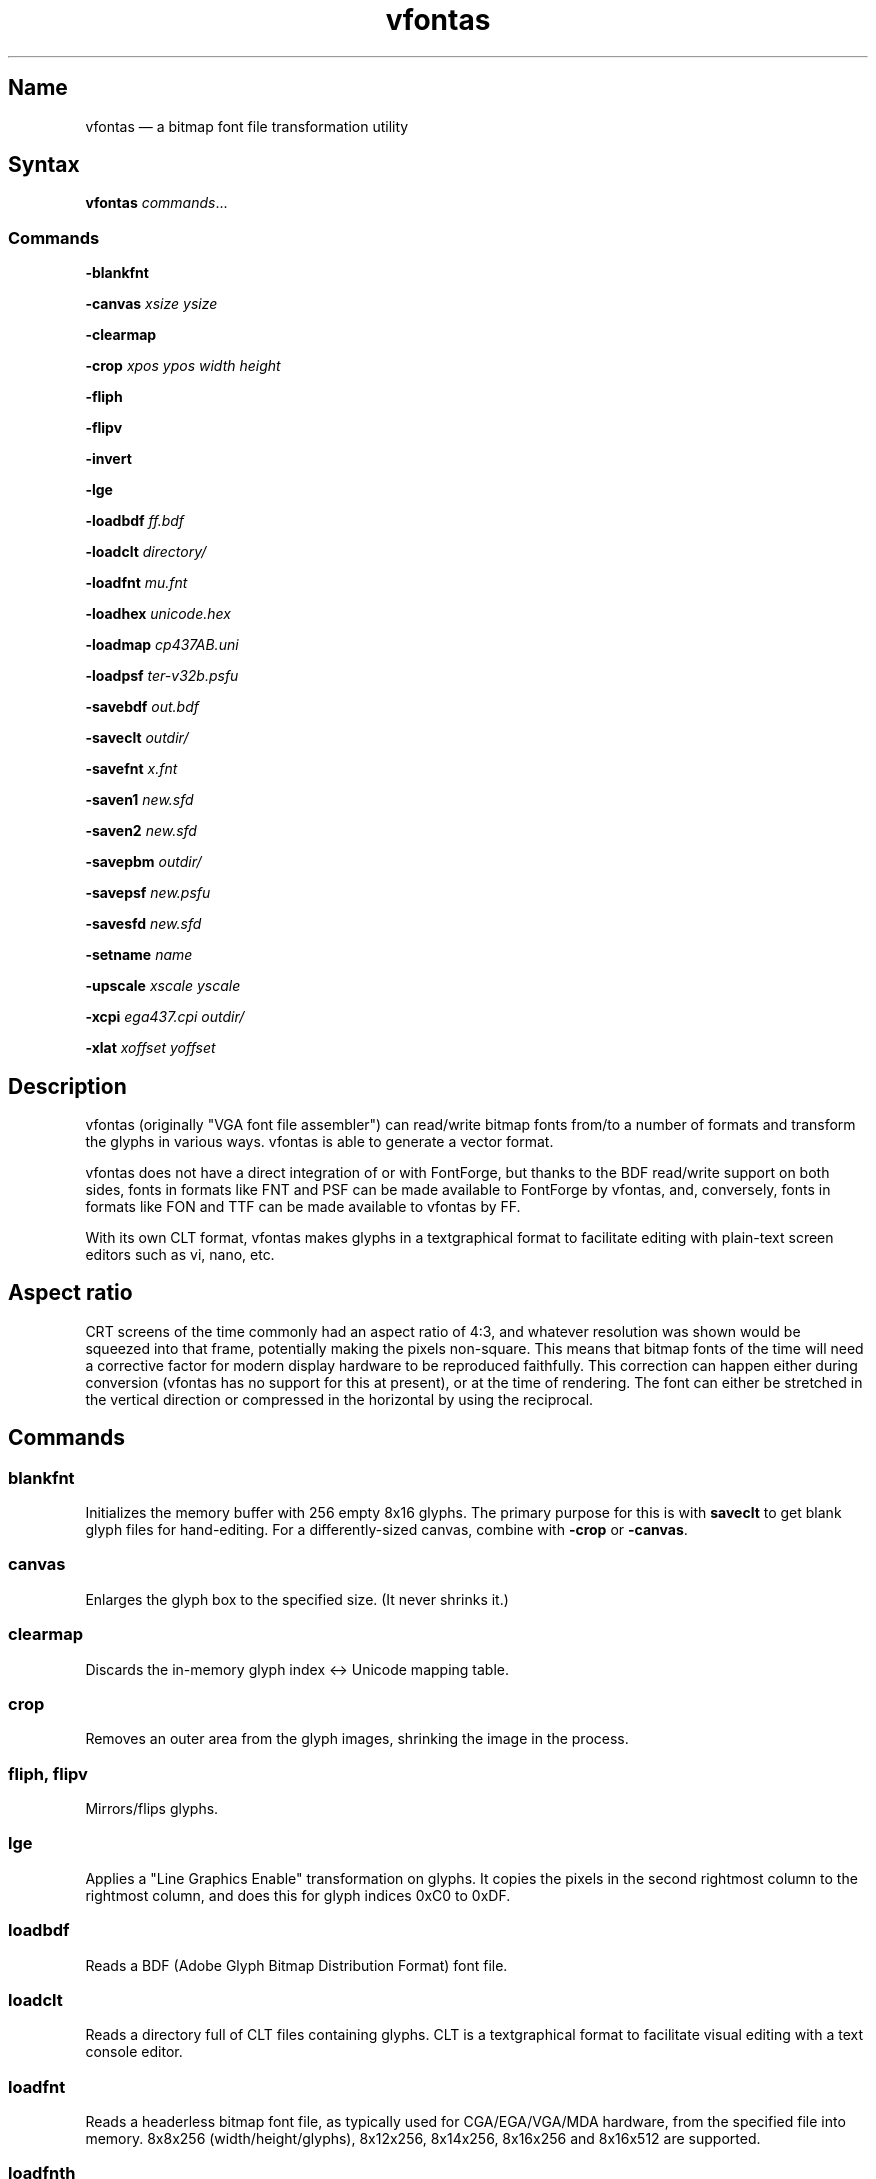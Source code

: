 .TH vfontas 1 "2019-04-21" "hxtools" "hxtools"
.SH Name
.PP
vfontas \(em a bitmap font file transformation utility
.SH Syntax
.PP
\fBvfontas\fP \fIcommands\fP...
.SS Commands
.PP
\fB\-blankfnt\fP
.PP
\fB\-canvas\fP \fIxsize\fP \fIysize\fP
.PP
\fB\-clearmap\fP
.PP
\fB\-crop\fP \fIxpos\fP \fIypos\fP \fIwidth\fP \fIheight\fP
.PP
\fB\-fliph\fP
.PP
\fB\-flipv\fP
.PP
\fB\-invert\fP
.PP
\fB\-lge\fP
.PP
\fB\-loadbdf\fP \fIff.bdf\fP
.PP
\fB\-loadclt\fP \fIdirectory/\fP
.PP
\fB\-loadfnt\fP \fImu.fnt\fP
.PP
\fB\-loadhex\fP \fIunicode.hex\fP
.PP
\fB\-loadmap\fP \fIcp437AB.uni\fP
.PP
\fB\-loadpsf\fP \fIter-v32b.psfu\fP
.PP
\fB\-savebdf\fP \fIout.bdf\fP
.PP
\fB\-saveclt\fP \fIoutdir/\fP
.PP
\fB\-savefnt\fP \fIx.fnt\fP
.PP
\fB\-saven1\fP \fInew.sfd\fP
.PP
\fB\-saven2\fP \fInew.sfd\fP
.PP
\fB\-savepbm\fP \fIoutdir/\fP
.PP
\fB\-savepsf\fP \fInew.psfu\fP
.PP
\fB\-savesfd\fP \fInew.sfd\fP
.PP
\fB\-setname\fP \fIname\fP
.PP
\fB\-upscale\fP \fIxscale\fP \fIyscale\fP
.PP
\fB\-xcpi\fP \fIega437.cpi\fP \fIoutdir/\fP
.PP
\fB\-xlat\fP \fIxoffset\fP \fIyoffset\fP
.PP
.SH Description
.PP
vfontas (originally "VGA font file assembler") can read/write bitmap fonts
from/to a number of formats and transform the glyphs in various ways. vfontas
is able to generate a vector format.
.PP
vfontas does not have a direct integration of or with FontForge, but thanks to
the BDF read/write support on both sides, fonts in formats like FNT and PSF can
be made available to FontForge by vfontas, and, conversely, fonts in formats
like FON and TTF can be made available to vfontas by FF.
.PP
With its own CLT format, vfontas makes glyphs in a textgraphical format to
facilitate editing with plain-text screen editors such as vi, nano, etc.
.SH Aspect ratio
.PP
CRT screens of the time commonly had an aspect ratio of 4:3, and whatever
resolution was shown would be squeezed into that frame, potentially making the
pixels non-square. This means that bitmap fonts of the time will need a
corrective factor for modern display hardware to be reproduced faithfully. This
correction can happen either during conversion (vfontas has no support for this
at present), or at the time of rendering. The font can either be stretched in
the vertical direction or compressed in the horizontal by using the reciprocal.
.TS
allbox tab(:);
lB lB lB lB.
T{
Text res
T}:T{
Char size
T}:T{
Resolution
T}:T{
VStretch
T}
.T&
l l l l.
T{
80x25
T}:T{
9x14
T}:T{
720x350
T}:T{
54/35 = 1.54
T}
.T&
l l l l.
T{
40x25
T}:T{
8x8
T}:T{
320x200
T}:T{
6/5 = 1.2
T}
.T&
l l l l.
T{
80x25
T}:T{
8x8
T}:T{
640x200
T}:T{
12/5 = 2.4
T}
.T&
l l l l.
T{
80x25
T}:T{
8x14
T}:T{
640x350
T}:T{
48/35 = 1.37
T}
.T&
l l l l.
T{
80x43
T}:T{
8x8
T}:T{
640x350
T}:T{
48/35 = 1.37
T}
.T&
l l l l.
T{
80x25
T}:T{
9x16
T}:T{
720x400
T}:T{
27/20 = 1.35
T}
.T&
l l l l.
T{
80x30
T}:T{
8x16
T}:T{
640x480
T}:T{
1.0
T}
.T&
l l l l.
T{
80x50
T}:T{
9x8
T}:T{
720x400
T}:T{
27/20 = 1.35
T}
.T&
l l l l.
::x*y:x*y/3*4
.TE
.SH Commands
.SS blankfnt
.PP
Initializes the memory buffer with 256 empty 8x16 glyphs. The primary purpose
for this is with \fBsaveclt\fP to get blank glyph files for hand-editing. For a
differently-sized canvas, combine with \fB\-crop\fP or \fB\-canvas\fP.
.SS canvas
.PP
Enlarges the glyph box to the specified size. (It never shrinks it.)
.SS clearmap
.PP
Discards the in-memory glyph index <-> Unicode mapping table.
.SS crop
.PP
Removes an outer area from the glyph images, shrinking the image in the process.
.SS fliph, flipv
.PP
Mirrors/flips glyphs.
.SS lge
.PP
Applies a "Line Graphics Enable" transformation on glyphs. It copies the pixels
in the second rightmost column to the rightmost column, and does this for glyph
indices 0xC0 to 0xDF.
.SS loadbdf
.PP
Reads a BDF (Adobe Glyph Bitmap Distribution Format) font file.
.SS loadclt
.PP
Reads a directory full of CLT files containing glyphs. CLT is a textgraphical
format to facilitate visual editing with a text console editor.
.SS loadfnt
.PP
Reads a headerless bitmap font file, as typically used for CGA/EGA/VGA/MDA
hardware, from the specified file into memory. 8x8x256 (width/height/glyphs),
8x12x256, 8x14x256, 8x16x256 and 8x16x512 are supported.
.SS loadfnth
.PP
Reads a headerless bitmap font file, using the specified height N and width 8.
The number of characters is then autoderived from the filesize.
.SS loadhex
.PP
Reads a Unifont .hex encoded file.
.SS loadmap
.PP
Reads a glyphindex <-> Unicode codepoint mapping table from the given file into
memory. The format follows the maps from /usr/share/kbd/unimaps, that is, "0x00
U+0000" at its simplest. Multiple U+ codepoints can be specified in a line.
\fB\-loadmap\fP does not clear the mapping table, which makes it possible to
cumulate mappings from multiple files.
.SS loadpsf
.PP
Reads a PC Screen Font PSF 2 version 0. If the psf file comes with a mapping
table, the current in-memory table will be discarded and replaced with the one
from the PSF.
.SS savebdf
.PP
Saves the font to a Glyph Bitmap Distribution Format file (BDF). This type of
file can be processed further by other tools such as bdftopcf(1) or
fontforge(1) to, for example, turn them into Portable Compiled Format (PCF) or
TrueType/OpenType (TTF/OTF) files. (See the "Examples" section.)
.SS saveclt
.PP
Saves the current in-memory glyphs as multiple CLT files to the given
directory. CLT is a textgraphical format to facilitate visual editing with a
text console editor.
.SS savefnt
.PP
Saves the current in-memory glyphs to the given file, using the headerless
format.
.SS savemap
.PP
Saves the current in-memory Unicode mapping table to the given file.
.SS saven1
.PP
N1 was an experiment to try and model the "diagonalization idea" (cf. \-saven2)
by analyzing the original glyph \fIbitmap\fP. Its defining characteristic is a
lookaround window of 3x3 pixels, whose contents are mapped to a set of
triangles. N1 has some drawbacks over the newer N2:
.IP \(bu 4
N1 adds diagonals on single-pixel protrusions (e.g. the left end of the
horizontal bar in an 'f' in certain fonts). This is definitely not fixable with
a 3x3 window and would require using 5x5.
.IP \(bu 4
N1 adds triangles between pixels that do not necessarily belong together, such
as in spirals like U+0040 or jampacked glyphs like U+20A7. N2 operates on edges
and knows their direction, and avoids making connections to "pixel islands" at
certain angles.
.SS saven2
.PP
Similar to \fB\-savesfd\fP, this produces an SFD file, but uses an alternate
vectorizer (aptly named "N2"), which smoothens the jagged edges of a bitmap
font.
.PP
The N2 vectorizer is able to recognize the "stair" pattern of pixels and
transform these sections to 45-degree angles. This diagonalization was
originally employed by Arto Hatanpää (possibly in a long session of manual
work) for the "Nouveau IBM" and "Nouveau IBM Stretch" vector font versions of
the IBM VGA 9x16 ROM font.
.PP
The defining characteristic of N2 is that it analyzes glyph edges (similar to
those produced by \-savesfd) using a lookaround window of 7 edge segments,
which is used to work on areas of effectively 5x5 pixels. When a 90/270 corner
is found, it will be transformed by adding diagonal edges.
.PP
In comparison to other scalers,
.IP \(bu 4
xBRZ erroneously round the ends of strokes (e.g. the '-' dash), N1/N2 does not.
.IP \(bu 4
While xBRZ is a bitmap-to-bitmap procedure (also limited to 6x magnification
as of writing), N1/N2 converts to vector.
.IP \(bu 4
Autotrace/Potrace just is not targeted for low resolution sources (as 8x16
bitmap fonts are). Either it will convert the bitmap 1:1 with jagged edges,
or turn it into three or so beziers, which is not nearly enough for '&'.
.IP \(bu 4
N1/N2 is only specified for monochrome input.
.SS savepsf
.PP
Saves the current in-memory glyphs as a PC Screen Font PSF2.0 file, which can
then be loaded into a Linux text console with setfont(1). The in-memory Unicode
mapping table is added to the PSF.
.SS savesfd
.PP
Saves the font to a Spline Font Database file (SFD). This type of file can be
processed further by fontforge(1). A fairly trivial vectorizer is used that
maps each pixels to a square and then collapses shared edges between those to
reduce the number of polygons fontforge has to process.
.SS setname
.PP
Sets a name for the font, which gets emitted for BDF/SFD output. (The other
file formats have no metadata field for a name, so the filename is all you
get.)
.SS upscale
.PP
Performs a linear upscale by an integral factor for all glyphs.
.SS xcpi
.PP
Extracts a multi-font .cpi file (as was typically used on DOS) as separate .fnt
files into the specified directory. This operation does not touch the in-memory
glyph buffers or Unicode mapping table.
.SS xlat
.PP
Moves all glyphs around within their canvases by the specified amount.
vfontas's coordinate system has (0,0) in the upper left corner, with positive x
going to the right, and positive y going down.
.SH Known limits
.PP
The Linux kernel accepts console font glyphs of at most 32x32 in size.
.SH The Consoleet bitmap format
.PP
The Consoleet text bitmap format is very similar to PBM itself. Instead of "P1"
as in PBM, a CLT file begins with "PCLT" on the first line. In the second line,
width and height of the bitmap in pixels is given. What follow is the bitmap
data: Each "off" pixel is represented by the 2-character string ".." Each "on"
pixel is represented by the 2-character "##". Each row of pixels is terminated
by a newline, like in PBM.
.PP
.nf
	PCLT
	9 7
	..................
	....##....##..##..
	..##..##..##..##..
	..##..##..####....
	..##..##..##..##..
	....##....##..##..
	..................
.fi
.SH Examples
.PP
Decompose a classic file into editable pictograph text files (with the help
of a Unicode map):
.PP
.RS 4
.nf
mkdir mu; vfontas \-loadfnt /usr/share/kbd/consolefonts/mu.fnt \-loadmap
/usr/share/kbd/unimaps/cp437.uni \-saveclt mu/
.fi
.RE
.PP
To convert a .fnt and scale it up to make it comfortably usable with a FullHD
resolution Linux fbconsole:
.PP
.RS 4
.nf
vfontas \-loadfnt mu.fnt \-loadmap cp437.uni \-canvas 9 16 \-lge \-upscale 2 2
\-savepsf mu.psf
.fi
.RE
.PP
To convert a .fnt to TrueType/OpenType/WOFF (the Fontforge part is
unfortunately manual):
.PP
.RS 4
.nf
vfontas \-loadfnt mux.fnt \-loadmap cp437AB.uni \-canvas 9 16 \-lge \-savesfd
mux.sfd # && fontforge mux.sfd
.fi
.RE
.PP
To convert a .fnt for use under X11 and XTerm (generates sizes 12, 24 and 36,
@96dpi):
.PP
.RS 4
.nf
for i in 1 2 3; do vfontas \-loadfnt mux.fnt \-loadmap cp437AB.uni \-canvas 9
16 \-lge \-upscale $i $i \-setname Mux \-savebdf | bdftopcf | gzip
>~/.fonts/mux$i.pcf.gz; done; xterm \-fa "misc Mux:size=24"
.fi
.RE
.SH Comparison to earlier vfontas (2005-2018) invocation syntax
.PP
`vfontas \-D out/ \-xf x.fnt` has become `vfontas \-loadfnt x.fnt \-saveclt
out/`.
.PP
`vfontas \-D out/ \-cf x.fnt` has become `vfontas \-loadclt out/ \-savefnt x.fnt`.
.PP
`vfontas \-Ecf x.fnt` has become `vfontas \-blankfnt \-savefnt x.fnt`.
.PP
`vfontas \-G <x.fnt >x.psf` has become `vfontas \-loadfnt x.fnt \-canvas 9 16
\-lge \-savepsf2 x.psf`.
.PP
`vfontas \-W <x.fnt >x.psf` has become `vfontas \-loadfnt x.fnt \-upscale 2 1
\-savepsf2 x.psf`.
.PP
`vfontas \-\-cpi \-D out/ \-f x.cpi/` has become `vfontas \-xcpi x.cpi out/`.
.SH See also
.PP
\fBhxtools\fP(7)
